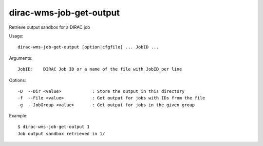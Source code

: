 .. _dirac-wms-job-get-output:

========================
dirac-wms-job-get-output
========================

Retrieve output sandbox for a DIRAC job

Usage::

  dirac-wms-job-get-output [option|cfgfile] ... JobID ...

Arguments::

  JobID:    DIRAC Job ID or a name of the file with JobID per line

Options::

  -D  --Dir <value>            : Store the output in this directory
  -f  --File <value>           : Get output for jobs with IDs from the file
  -g  --JobGroup <value>       : Get output for jobs in the given group

Example::

  $ dirac-wms-job-get-output 1
  Job output sandbox retrieved in 1/
